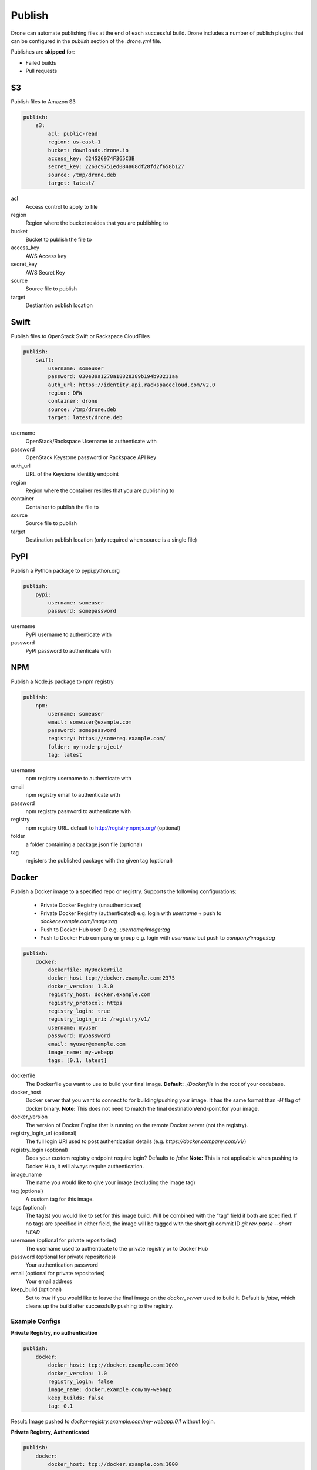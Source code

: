Publish
=======

Drone can automate publishing files at the end of each successful build. Drone includes a
number of publish plugins that can be configured in the `publish` section of the `.drone.yml` file.

Publishes are **skipped** for:

* Failed builds
* Pull requests

S3
--

Publish files to Amazon S3

.. code-block:: console

    publish:
        s3:
            acl: public-read
            region: us-east-1
            bucket: downloads.drone.io
            access_key: C24526974F365C3B
            secret_key: 2263c9751ed084a68df28fd2f658b127
            source: /tmp/drone.deb
            target: latest/

acl
  Access control to apply to file

region
  Region where the bucket resides that you are publishing to

bucket
  Bucket to publish the file to

access_key
  AWS Access key

secret_key
  AWS Secret Key

source
  Source file to publish

target
  Destiantion publish location

Swift
-----

Publish files to OpenStack Swift or Rackspace CloudFiles

.. code-block:: console

    publish:
        swift:
            username: someuser
            password: 030e39a1278a18828389b194b93211aa
            auth_url: https://identity.api.rackspacecloud.com/v2.0
            region: DFW
            container: drone
            source: /tmp/drone.deb
            target: latest/drone.deb

username
  OpenStack/Rackspace Username to authenticate with

password
  OpenStack Keystone password or Rackspace API Key

auth_url
  URL of the Keystone identitiy endpoint

region
  Region where the container resides that you are publishing to

container
  Container to publish the file to

source
  Source file to publish

target
  Destination publish location (only required when source is a single file)

PyPI
----

Publish a Python package to pypi.python.org

.. code-block:: console

    publish:
        pypi:
            username: someuser
            password: somepassword

username
  PyPI username to authenticate with

password
  PyPI password to authenticate with

NPM
---

Publish a Node.js package to npm registry

.. code-block:: console

    publish:
        npm:
            username: someuser
            email: someuser@example.com
            password: somepassword
            registry: https://somereg.example.com/
            folder: my-node-project/
            tag: latest

username
  npm registry username to authenticate with

email
  npm registry email to authenticate with

password
  npm registry password to authenticate with

registry
  npm registry URL. default to http://registry.npmjs.org/ (optional)

folder
  a folder containing a package.json file (optional)

tag
  registers the published package with the given tag (optional)

Docker
------

Publish a Docker image to a specified repo or registry. Supports the following configurations:

 * Private Docker Registry (unauthenticated)

 * Private Docker Registry (authenticated)
   e.g. login with `username` + push to `docker.example.com/image:tag`
 * Push to Docker Hub user ID 
   e.g. `username/image:tag`
 * Push to Docker Hub company or group 
   e.g. login with `username` but push to `company/image:tag`

.. code-block:: console

    publish:
        docker:
            dockerfile: MyDockerFile
            docker_host tcp://docker.example.com:2375
            docker_version: 1.3.0
            registry_host: docker.example.com
            registry_protocol: https
            registry_login: true
            registry_login_uri: /registry/v1/
            username: myuser
            password: mypassword
            email: myuser@example.com
            image_name: my-webapp
            tags: [0.1, latest]

dockerfile
  The Dockerfile you want to use to build your final image.
  **Default:** `./Dockerfile` in the root of your codebase.

docker_host
  Docker server that you want to connect to for building/pushing your image.
  It has the same format than `-H` flag of docker binary.
  **Note:** This does not need to match the final destination/end-point for your image.

docker_version
  The version of Docker Engine that is running on the remote Docker server (not the registry).

registry_login_url (optional)
  The full login URI used to post authentication details (e.g. `https://docker.company.com/v1/`)

registry_login (optional)
  Does your custom registry endpoint require login? Defaults to `false`
  **Note:** This is not applicable when pushing to Docker Hub, it will always require authentication.

image_name
  The name you would like to give your image (excluding the image tag)

tag (optional)
  A custom tag for this image. 

tags (optional)
  The tag(s) you would like to set for this image build. Will be combined with the "tag" field if both are specified. If no tags are specified in either field, the image will be tagged with the short git commit ID `git rev-parse --short HEAD`

username (optional for private repositories)
  The username used to authenticate to the private registry or to Docker Hub

password (optional for private repositories)
  Your authentication password

email (optional for private repositories)
  Your email address

keep_build (optional)
  Set to `true` if you would like to leave the final image on the `docker_server` used to build it. Default is `false`, which cleans up the build after successfully pushing to the registry.

Example Configs
+++++++++++++++

**Private Registry, no authentication**

.. code-block:: console

    publish:
        docker:
            docker_host: tcp://docker.example.com:1000
            docker_version: 1.0
            registry_login: false
            image_name: docker.example.com/my-webapp
            keep_builds: false
            tag: 0.1

Result: Image pushed to `docker-registry.example.com/my-webapp:0.1` without login.

**Private Registry, Authenticated**

.. code-block:: console

    publish:
        docker:
            docker_host: tcp://docker.example.com:1000
            docker_version: 1.0
            registry_login_url: https://docker-registry.example.com/v1/
            registry_login: true
            username: myuser
            password: mypassword
            email: myuser@example.com
            image_name: docker-registry.example.com/my-webapp
            keep_builds: false

Result: Image pushed to `docker-registry.example.com/my-webapp:$(git rev-parse --short HEAD)` using `myuser` account. 

**Docker Hub, Push to Personal Account**

.. code-block:: console

    publish:
        docker:
            docker_host: tcp://docker.example.com:1000
            docker_version: 1.0
            username: myuser
            password: mypassword
            email: myuser@example.com
            image_name: my-webapp
            keep_builds: false

Result: Image pushed to Docker Hub as `myuser/my-webapp:$(git rev-parse --short HEAD)` using `myuser` account.

**Docker Hub, Push to Shared Repository**

.. code-block:: console

    publish:
        docker:
            docker_host: tcp://docker.example.com:1000
            docker_version: 1.0
            username: myuser
            password: mypassword
            email: myuser@example.com
            image_name: mycompany/my-webapp
            keep_builds: false
            tags: [0.1, 0.2]

Result: Image pushed to Docker Hub as `mycompany/image:0.1` and  `mycompany/image:0.2` using `myuser` account.

    publish:
        docker:
            docker_host: tcp://docker.example.com:1000
            docker_version: 1.0
            username: myuser
            password: mypassword
            email: myuser@example.com
            image_name: mycompany/my-webapp
            keep_builds: false
            tag: 0.1-latest
            tags: [0.1, dev-latest]

Result: Image pushed to Docker Hub as `mycompany/image:0.1`, `mycompany/image:0.1-latest` and `mycompany/image:dev-latest` using `myuser` account.

GitHub
------

Create a `GitHub release <https://github.com/blog/1547-release-your-software>`_.

.. code-block:: console

    publish:
        github:
            branch: master
            script:
              - make embed
              - make release
            artifacts:
              - release/
            tag: v$(cat VERSION)
            token: {{github_token}}
            user: drone
            repo: drone

script
  Optional list of commands to run to prepare a release.

artifacts
  List of files or directories to release.

tag
  Required name of the tag to create for this release.
  If the tag already exists, the plugin will do nothing.

name
  The name of the release. Defaults to tag.

description
  Description of the release. Defaults to empty.

draft:
  true/false identifier allowed on GitHub releases. Defaults to false.

prerelease:
  true/false identifier allowed on GitHub releases. Defaults to false.

token:
  Required OAuth token to use when interacting with the GitHub API.
  The token must have "repo" access, and the user associated with the token must have read and write access to the repo.

user:
  The user or organization for the repository you'd like to publish to.

repo:
  The name of the respository to publish to.

branch:
  Restrict this plugin to only run on commits to this branch. Defaults to "master".
